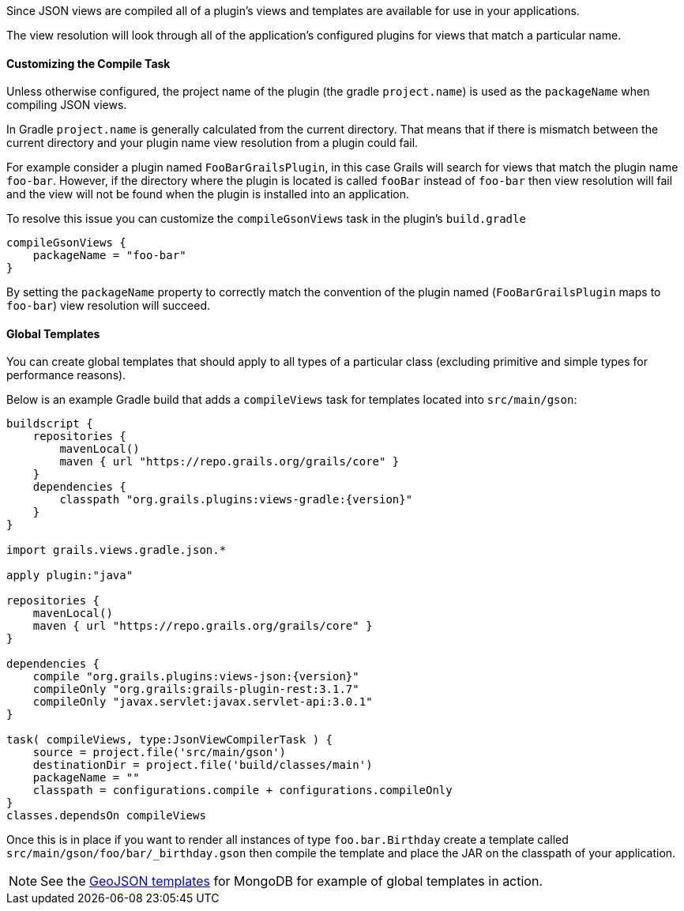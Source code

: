 

Since JSON views are compiled all of a plugin's views and templates are available for use in your applications.

The view resolution will look through all of the application's configured plugins for views that match a particular name.


==== Customizing the Compile Task


Unless otherwise configured, the project name of the plugin (the gradle `project.name`) is used as the `packageName` when compiling JSON views.


In Gradle `project.name` is generally calculated from the current directory. That means that if there is mismatch between the current directory and your plugin name view resolution from a plugin could fail.

For example consider a plugin named `FooBarGrailsPlugin`, in this case Grails will search for views that match the plugin name `foo-bar`. However, if the directory where the plugin is located is called `fooBar` instead of `foo-bar` then view resolution will fail and the view will not be found when the plugin is installed into an application.

To resolve this issue you can customize the `compileGsonViews` task in the plugin's `build.gradle`

[source,groovy]
----
compileGsonViews {
    packageName = "foo-bar"
}
----

By setting the `packageName` property to correctly match the convention of the plugin named (`FooBarGrailsPlugin` maps to `foo-bar`) view resolution will succeed.


==== Global Templates

You can create global templates that should apply to all types of a particular class (excluding primitive and simple types for performance reasons).

Below is an example Gradle build that adds a `compileViews` task for templates located into `src/main/gson`:

[source,groovy,subs="attributes"]
----
buildscript {
    repositories {
        mavenLocal()
        maven { url "https://repo.grails.org/grails/core" }
    }
    dependencies {
        classpath "org.grails.plugins:views-gradle:{version}"
    }
}

import grails.views.gradle.json.*

apply plugin:"java"

repositories {
    mavenLocal()
    maven { url "https://repo.grails.org/grails/core" }
}

dependencies {
    compile "org.grails.plugins:views-json:{version}"
    compileOnly "org.grails:grails-plugin-rest:3.1.7"
    compileOnly "javax.servlet:javax.servlet-api:3.0.1"
}

task( compileViews, type:JsonViewCompilerTask ) {
    source = project.file('src/main/gson')
    destinationDir = project.file('build/classes/main')
    packageName = ""
    classpath = configurations.compile + configurations.compileOnly
}
classes.dependsOn compileViews
----

Once this is in place if you want to render all instances of type `foo.bar.Birthday` create a template called `src/main/gson/foo/bar/_birthday.gson` then compile the template and place the JAR on the classpath of your application.

NOTE: See the https://github.com/grails/grails-views/tree/master/json-templates/src/templates/grails/mongodb/geo[GeoJSON templates] for MongoDB for example of global templates in action.